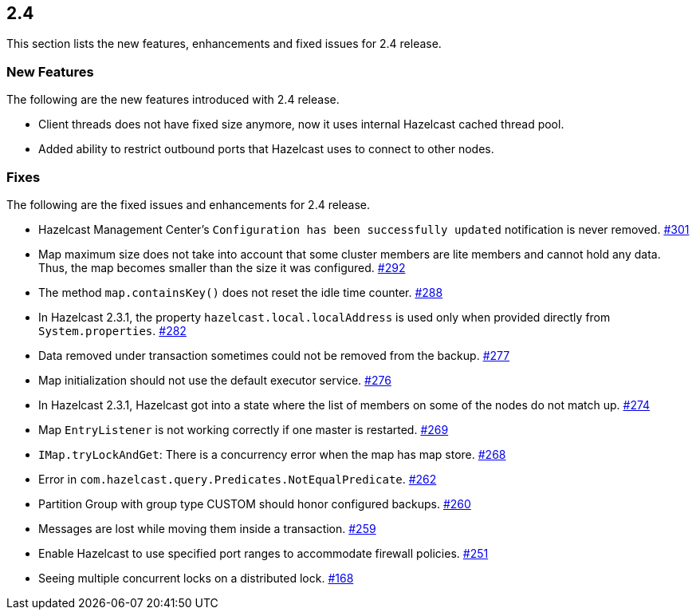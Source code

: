 
== 2.4

This section lists the new features, enhancements and fixed issues for
2.4 release.

[[features-24]]
=== New Features

The following are the new features introduced with 2.4 release.

* Client threads does not have fixed size anymore, now it uses internal
Hazelcast cached thread pool.
* Added ability to restrict outbound ports that Hazelcast uses to
connect to other nodes.

[[fixes-24]]
=== Fixes

The following are the fixed issues and enhancements for 2.4 release.

* Hazelcast Management Center’s `Configuration has been successfully
updated` notification is never removed. https://github.com/hazelcast/hazelcast/issues/301[#301]
* Map maximum size does not take into account that some cluster members
are lite members and cannot hold any data. Thus, the map becomes smaller
than the size it was configured. https://github.com/hazelcast/hazelcast/issues/292[#292]
* The method `map.containsKey()` does not reset the idle time counter. https://github.com/hazelcast/hazelcast/issues/288[#288]
* In Hazelcast 2.3.1, the property `hazelcast.local.localAddress` is
used only when provided directly from `System.properties`. https://github.com/hazelcast/hazelcast/issues/282[#282]
* Data removed under transaction sometimes could not be removed from the
backup. https://github.com/hazelcast/hazelcast/issues/277[#277]
* Map initialization should not use the default executor service. https://github.com/hazelcast/hazelcast/issues/276[#276]
* In Hazelcast 2.3.1, Hazelcast got into a state where the list of
members on some of the nodes do not match up. https://github.com/hazelcast/hazelcast/issues/274[#274]
* Map `EntryListener` is not working correctly if one master is
restarted. https://github.com/hazelcast/hazelcast/issues/269[#269]
* `IMap.tryLockAndGet`: There is a concurrency error when the map has
map store. https://github.com/hazelcast/hazelcast/issues/268[#268]
* Error in `com.hazelcast.query.Predicates.NotEqualPredicate`. https://github.com/hazelcast/hazelcast/issues/262[#262]
* Partition Group with group type CUSTOM should honor configured
backups. https://github.com/hazelcast/hazelcast/issues/260[#260]
* Messages are lost while moving them inside a transaction. https://github.com/hazelcast/hazelcast/issues/259[#259]
* Enable Hazelcast to use specified port ranges to accommodate firewall
policies. https://github.com/hazelcast/hazelcast/issues/251[#251]
* Seeing multiple concurrent locks on a distributed lock. https://github.com/hazelcast/hazelcast/issues/168[#168]

